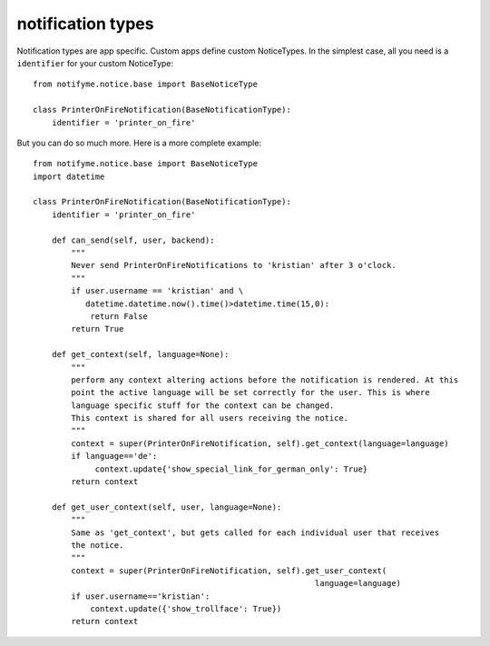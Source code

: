 .. _notification_types:

notification types
==================

Notification types are app specific. Custom apps define custom NoticeTypes.
In the simplest case, all you need is a ``identifier`` for your custom NoticeType::

    from notifyme.notice.base import BaseNoticeType

    class PrinterOnFireNotification(BaseNotificationType):
        identifier = 'printer_on_fire'

But you can do so much more. Here is a more complete example::

    from notifyme.notice.base import BaseNoticeType
    import datetime

    class PrinterOnFireNotification(BaseNotificationType):
        identifier = 'printer_on_fire'

        def can_send(self, user, backend):
            """
            Never send PrinterOnFireNotifications to 'kristian' after 3 o'clock.
            """
            if user.username == 'kristian' and \
               datetime.datetime.now().time()>datetime.time(15,0):
                return False
            return True

        def get_context(self, language=None):
            """
            perform any context altering actions before the notification is rendered. At this
            point the active language will be set correctly for the user. This is where
            language specific stuff for the context can be changed.
            This context is shared for all users receiving the notice.
            """
            context = super(PrinterOnFireNotification, self).get_context(language=language)
            if language=='de':
                 context.update{'show_special_link_for_german_only': True}
            return context

        def get_user_context(self, user, language=None):
            """
            Same as 'get_context', but gets called for each individual user that receives
            the notice.
            """
            context = super(PrinterOnFireNotification, self).get_user_context(
                                                               language=language)
            if user.username=='kristian':
                context.update({'show_trollface': True})
            return context


